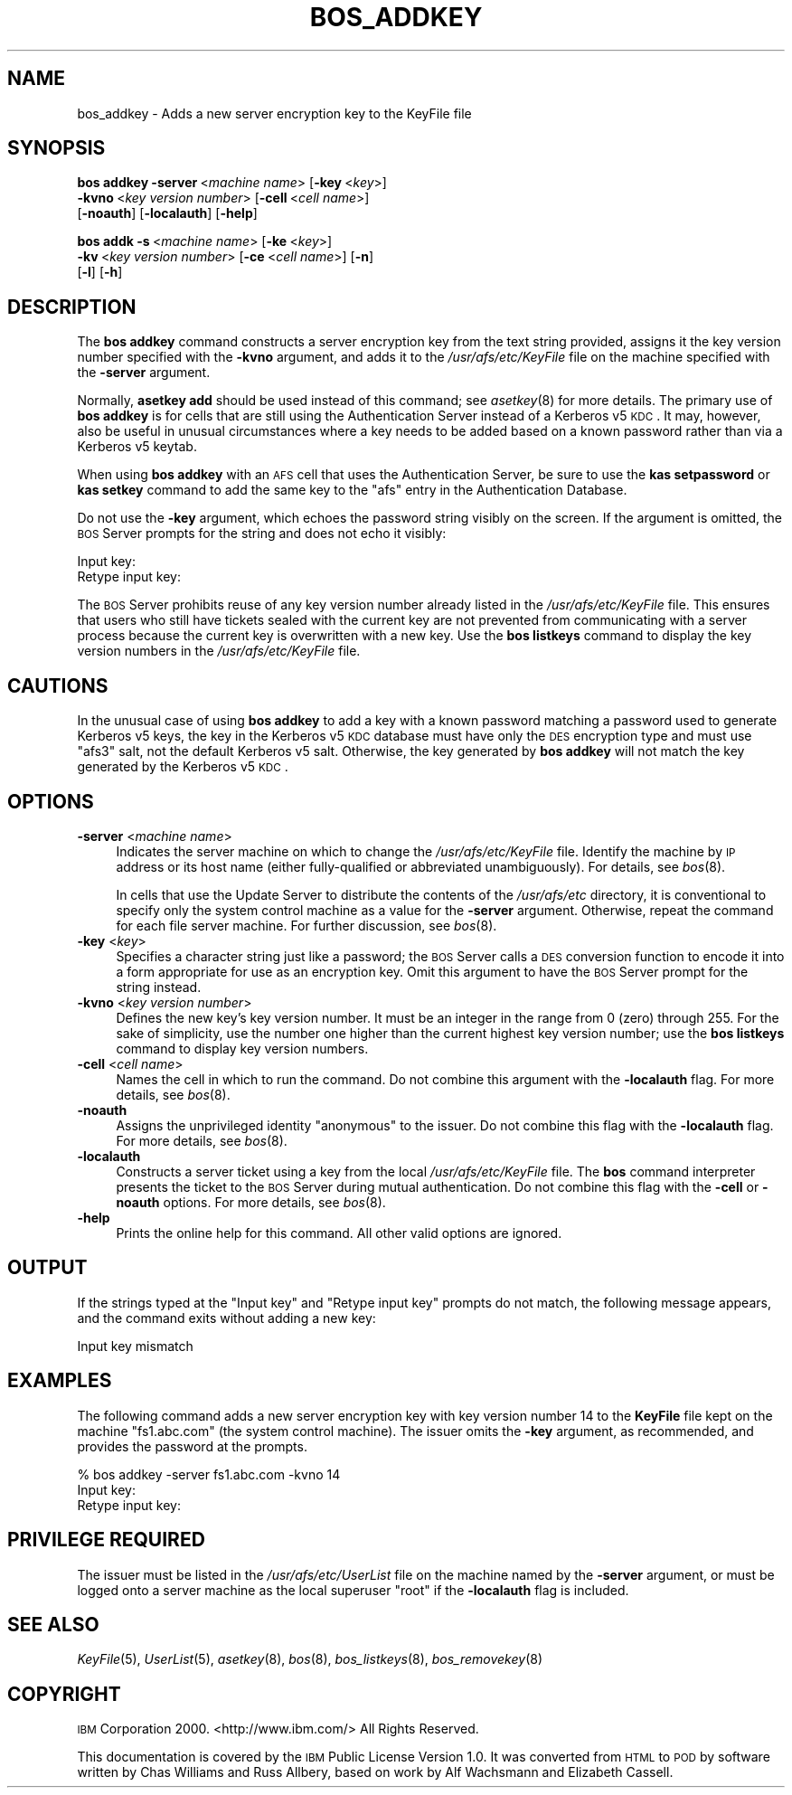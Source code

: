 .\" Automatically generated by Pod::Man 2.23 (Pod::Simple 3.14)
.\"
.\" Standard preamble:
.\" ========================================================================
.de Sp \" Vertical space (when we can't use .PP)
.if t .sp .5v
.if n .sp
..
.de Vb \" Begin verbatim text
.ft CW
.nf
.ne \\$1
..
.de Ve \" End verbatim text
.ft R
.fi
..
.\" Set up some character translations and predefined strings.  \*(-- will
.\" give an unbreakable dash, \*(PI will give pi, \*(L" will give a left
.\" double quote, and \*(R" will give a right double quote.  \*(C+ will
.\" give a nicer C++.  Capital omega is used to do unbreakable dashes and
.\" therefore won't be available.  \*(C` and \*(C' expand to `' in nroff,
.\" nothing in troff, for use with C<>.
.tr \(*W-
.ds C+ C\v'-.1v'\h'-1p'\s-2+\h'-1p'+\s0\v'.1v'\h'-1p'
.ie n \{\
.    ds -- \(*W-
.    ds PI pi
.    if (\n(.H=4u)&(1m=24u) .ds -- \(*W\h'-12u'\(*W\h'-12u'-\" diablo 10 pitch
.    if (\n(.H=4u)&(1m=20u) .ds -- \(*W\h'-12u'\(*W\h'-8u'-\"  diablo 12 pitch
.    ds L" ""
.    ds R" ""
.    ds C` ""
.    ds C' ""
'br\}
.el\{\
.    ds -- \|\(em\|
.    ds PI \(*p
.    ds L" ``
.    ds R" ''
'br\}
.\"
.\" Escape single quotes in literal strings from groff's Unicode transform.
.ie \n(.g .ds Aq \(aq
.el       .ds Aq '
.\"
.\" If the F register is turned on, we'll generate index entries on stderr for
.\" titles (.TH), headers (.SH), subsections (.SS), items (.Ip), and index
.\" entries marked with X<> in POD.  Of course, you'll have to process the
.\" output yourself in some meaningful fashion.
.ie \nF \{\
.    de IX
.    tm Index:\\$1\t\\n%\t"\\$2"
..
.    nr % 0
.    rr F
.\}
.el \{\
.    de IX
..
.\}
.\"
.\" Accent mark definitions (@(#)ms.acc 1.5 88/02/08 SMI; from UCB 4.2).
.\" Fear.  Run.  Save yourself.  No user-serviceable parts.
.    \" fudge factors for nroff and troff
.if n \{\
.    ds #H 0
.    ds #V .8m
.    ds #F .3m
.    ds #[ \f1
.    ds #] \fP
.\}
.if t \{\
.    ds #H ((1u-(\\\\n(.fu%2u))*.13m)
.    ds #V .6m
.    ds #F 0
.    ds #[ \&
.    ds #] \&
.\}
.    \" simple accents for nroff and troff
.if n \{\
.    ds ' \&
.    ds ` \&
.    ds ^ \&
.    ds , \&
.    ds ~ ~
.    ds /
.\}
.if t \{\
.    ds ' \\k:\h'-(\\n(.wu*8/10-\*(#H)'\'\h"|\\n:u"
.    ds ` \\k:\h'-(\\n(.wu*8/10-\*(#H)'\`\h'|\\n:u'
.    ds ^ \\k:\h'-(\\n(.wu*10/11-\*(#H)'^\h'|\\n:u'
.    ds , \\k:\h'-(\\n(.wu*8/10)',\h'|\\n:u'
.    ds ~ \\k:\h'-(\\n(.wu-\*(#H-.1m)'~\h'|\\n:u'
.    ds / \\k:\h'-(\\n(.wu*8/10-\*(#H)'\z\(sl\h'|\\n:u'
.\}
.    \" troff and (daisy-wheel) nroff accents
.ds : \\k:\h'-(\\n(.wu*8/10-\*(#H+.1m+\*(#F)'\v'-\*(#V'\z.\h'.2m+\*(#F'.\h'|\\n:u'\v'\*(#V'
.ds 8 \h'\*(#H'\(*b\h'-\*(#H'
.ds o \\k:\h'-(\\n(.wu+\w'\(de'u-\*(#H)/2u'\v'-.3n'\*(#[\z\(de\v'.3n'\h'|\\n:u'\*(#]
.ds d- \h'\*(#H'\(pd\h'-\w'~'u'\v'-.25m'\f2\(hy\fP\v'.25m'\h'-\*(#H'
.ds D- D\\k:\h'-\w'D'u'\v'-.11m'\z\(hy\v'.11m'\h'|\\n:u'
.ds th \*(#[\v'.3m'\s+1I\s-1\v'-.3m'\h'-(\w'I'u*2/3)'\s-1o\s+1\*(#]
.ds Th \*(#[\s+2I\s-2\h'-\w'I'u*3/5'\v'-.3m'o\v'.3m'\*(#]
.ds ae a\h'-(\w'a'u*4/10)'e
.ds Ae A\h'-(\w'A'u*4/10)'E
.    \" corrections for vroff
.if v .ds ~ \\k:\h'-(\\n(.wu*9/10-\*(#H)'\s-2\u~\d\s+2\h'|\\n:u'
.if v .ds ^ \\k:\h'-(\\n(.wu*10/11-\*(#H)'\v'-.4m'^\v'.4m'\h'|\\n:u'
.    \" for low resolution devices (crt and lpr)
.if \n(.H>23 .if \n(.V>19 \
\{\
.    ds : e
.    ds 8 ss
.    ds o a
.    ds d- d\h'-1'\(ga
.    ds D- D\h'-1'\(hy
.    ds th \o'bp'
.    ds Th \o'LP'
.    ds ae ae
.    ds Ae AE
.\}
.rm #[ #] #H #V #F C
.\" ========================================================================
.\"
.IX Title "BOS_ADDKEY 8"
.TH BOS_ADDKEY 8 "2011-09-06" "OpenAFS" "AFS Command Reference"
.\" For nroff, turn off justification.  Always turn off hyphenation; it makes
.\" way too many mistakes in technical documents.
.if n .ad l
.nh
.SH "NAME"
bos_addkey \- Adds a new server encryption key to the KeyFile file
.SH "SYNOPSIS"
.IX Header "SYNOPSIS"
\&\fBbos addkey\fR \fB\-server\fR\ <\fImachine\ name\fR> [\fB\-key\fR\ <\fIkey\fR>]
    \fB\-kvno\fR\ <\fIkey\ version\ number\fR> [\fB\-cell\fR\ <\fIcell\ name\fR>]
    [\fB\-noauth\fR] [\fB\-localauth\fR] [\fB\-help\fR]
.PP
\&\fBbos addk\fR \fB\-s\fR\ <\fImachine\ name\fR> [\fB\-ke\fR\ <\fIkey\fR>]
    \fB\-kv\fR\ <\fIkey\ version\ number\fR> [\fB\-ce\fR\ <\fIcell\ name\fR>] [\fB\-n\fR]
    [\fB\-l\fR] [\fB\-h\fR]
.SH "DESCRIPTION"
.IX Header "DESCRIPTION"
The \fBbos addkey\fR command constructs a server encryption key from the text
string provided, assigns it the key version number specified with the
\&\fB\-kvno\fR argument, and adds it to the \fI/usr/afs/etc/KeyFile\fR file on the
machine specified with the \fB\-server\fR argument.
.PP
Normally, \fBasetkey add\fR should be used instead of this command; see
\&\fIasetkey\fR\|(8) for more details. The primary use of \fBbos addkey\fR is for
cells that are still using the Authentication Server instead of a Kerberos
v5 \s-1KDC\s0. It may, however, also be useful in unusual circumstances where a
key needs to be added based on a known password rather than via a Kerberos
v5 keytab.
.PP
When using \fBbos addkey\fR with an \s-1AFS\s0 cell that uses the Authentication
Server, be sure to use the \fBkas setpassword\fR or \fBkas setkey\fR command to
add the same key to the \f(CW\*(C`afs\*(C'\fR entry in the Authentication Database.
.PP
Do not use the \fB\-key\fR argument, which echoes the password string visibly
on the screen. If the argument is omitted, the \s-1BOS\s0 Server prompts for the
string and does not echo it visibly:
.PP
.Vb 2
\&   Input key:
\&   Retype input key:
.Ve
.PP
The \s-1BOS\s0 Server prohibits reuse of any key version number already listed in
the \fI/usr/afs/etc/KeyFile\fR file. This ensures that users who still have
tickets sealed with the current key are not prevented from communicating
with a server process because the current key is overwritten with a new
key. Use the \fBbos listkeys\fR command to display the key version numbers in
the \fI/usr/afs/etc/KeyFile\fR file.
.SH "CAUTIONS"
.IX Header "CAUTIONS"
In the unusual case of using \fBbos addkey\fR to add a key with a known
password matching a password used to generate Kerberos v5 keys, the key in
the Kerberos v5 \s-1KDC\s0 database must have only the \s-1DES\s0 encryption type and
must use \f(CW\*(C`afs3\*(C'\fR salt, not the default Kerberos v5 salt. Otherwise, the
key generated by \fBbos addkey\fR will not match the key generated by the
Kerberos v5 \s-1KDC\s0.
.SH "OPTIONS"
.IX Header "OPTIONS"
.IP "\fB\-server\fR <\fImachine name\fR>" 4
.IX Item "-server <machine name>"
Indicates the server machine on which to change the
\&\fI/usr/afs/etc/KeyFile\fR file. Identify the machine by \s-1IP\s0 address or its
host name (either fully-qualified or abbreviated unambiguously). For
details, see \fIbos\fR\|(8).
.Sp
In cells that use the Update Server to distribute the contents of the
\&\fI/usr/afs/etc\fR directory, it is conventional to specify only the system
control machine as a value for the \fB\-server\fR argument. Otherwise, repeat
the command for each file server machine. For further discussion, see
\&\fIbos\fR\|(8).
.IP "\fB\-key\fR <\fIkey\fR>" 4
.IX Item "-key <key>"
Specifies a character string just like a password; the \s-1BOS\s0 Server calls a
\&\s-1DES\s0 conversion function to encode it into a form appropriate for use as an
encryption key. Omit this argument to have the \s-1BOS\s0 Server prompt for the
string instead.
.IP "\fB\-kvno\fR <\fIkey version number\fR>" 4
.IX Item "-kvno <key version number>"
Defines the new key's key version number. It must be an integer in the
range from \f(CW0\fR (zero) through \f(CW255\fR.  For the sake of simplicity, use
the number one higher than the current highest key version number; use the
\&\fBbos listkeys\fR command to display key version numbers.
.IP "\fB\-cell\fR <\fIcell name\fR>" 4
.IX Item "-cell <cell name>"
Names the cell in which to run the command. Do not combine this argument
with the \fB\-localauth\fR flag. For more details, see \fIbos\fR\|(8).
.IP "\fB\-noauth\fR" 4
.IX Item "-noauth"
Assigns the unprivileged identity \f(CW\*(C`anonymous\*(C'\fR to the issuer. Do not combine
this flag with the \fB\-localauth\fR flag. For more details, see \fIbos\fR\|(8).
.IP "\fB\-localauth\fR" 4
.IX Item "-localauth"
Constructs a server ticket using a key from the local
\&\fI/usr/afs/etc/KeyFile\fR file. The \fBbos\fR command interpreter presents the
ticket to the \s-1BOS\s0 Server during mutual authentication. Do not combine this
flag with the \fB\-cell\fR or \fB\-noauth\fR options. For more details, see
\&\fIbos\fR\|(8).
.IP "\fB\-help\fR" 4
.IX Item "-help"
Prints the online help for this command. All other valid options are
ignored.
.SH "OUTPUT"
.IX Header "OUTPUT"
If the strings typed at the \f(CW\*(C`Input key\*(C'\fR and \f(CW\*(C`Retype input key\*(C'\fR prompts
do not match, the following message appears, and the command exits without
adding a new key:
.PP
.Vb 1
\&   Input key mismatch
.Ve
.SH "EXAMPLES"
.IX Header "EXAMPLES"
The following command adds a new server encryption key with key version
number 14 to the \fBKeyFile\fR file kept on the machine \f(CW\*(C`fs1.abc.com\*(C'\fR (the
system control machine). The issuer omits the \fB\-key\fR argument, as
recommended, and provides the password at the prompts.
.PP
.Vb 3
\&   % bos addkey \-server fs1.abc.com \-kvno 14
\&   Input key:
\&   Retype input key:
.Ve
.SH "PRIVILEGE REQUIRED"
.IX Header "PRIVILEGE REQUIRED"
The issuer must be listed in the \fI/usr/afs/etc/UserList\fR file on the
machine named by the \fB\-server\fR argument, or must be logged onto a server
machine as the local superuser \f(CW\*(C`root\*(C'\fR if the \fB\-localauth\fR flag is
included.
.SH "SEE ALSO"
.IX Header "SEE ALSO"
\&\fIKeyFile\fR\|(5),
\&\fIUserList\fR\|(5),
\&\fIasetkey\fR\|(8),
\&\fIbos\fR\|(8),
\&\fIbos_listkeys\fR\|(8),
\&\fIbos_removekey\fR\|(8)
.SH "COPYRIGHT"
.IX Header "COPYRIGHT"
\&\s-1IBM\s0 Corporation 2000. <http://www.ibm.com/> All Rights Reserved.
.PP
This documentation is covered by the \s-1IBM\s0 Public License Version 1.0.  It
was converted from \s-1HTML\s0 to \s-1POD\s0 by software written by Chas Williams and
Russ Allbery, based on work by Alf Wachsmann and Elizabeth Cassell.
